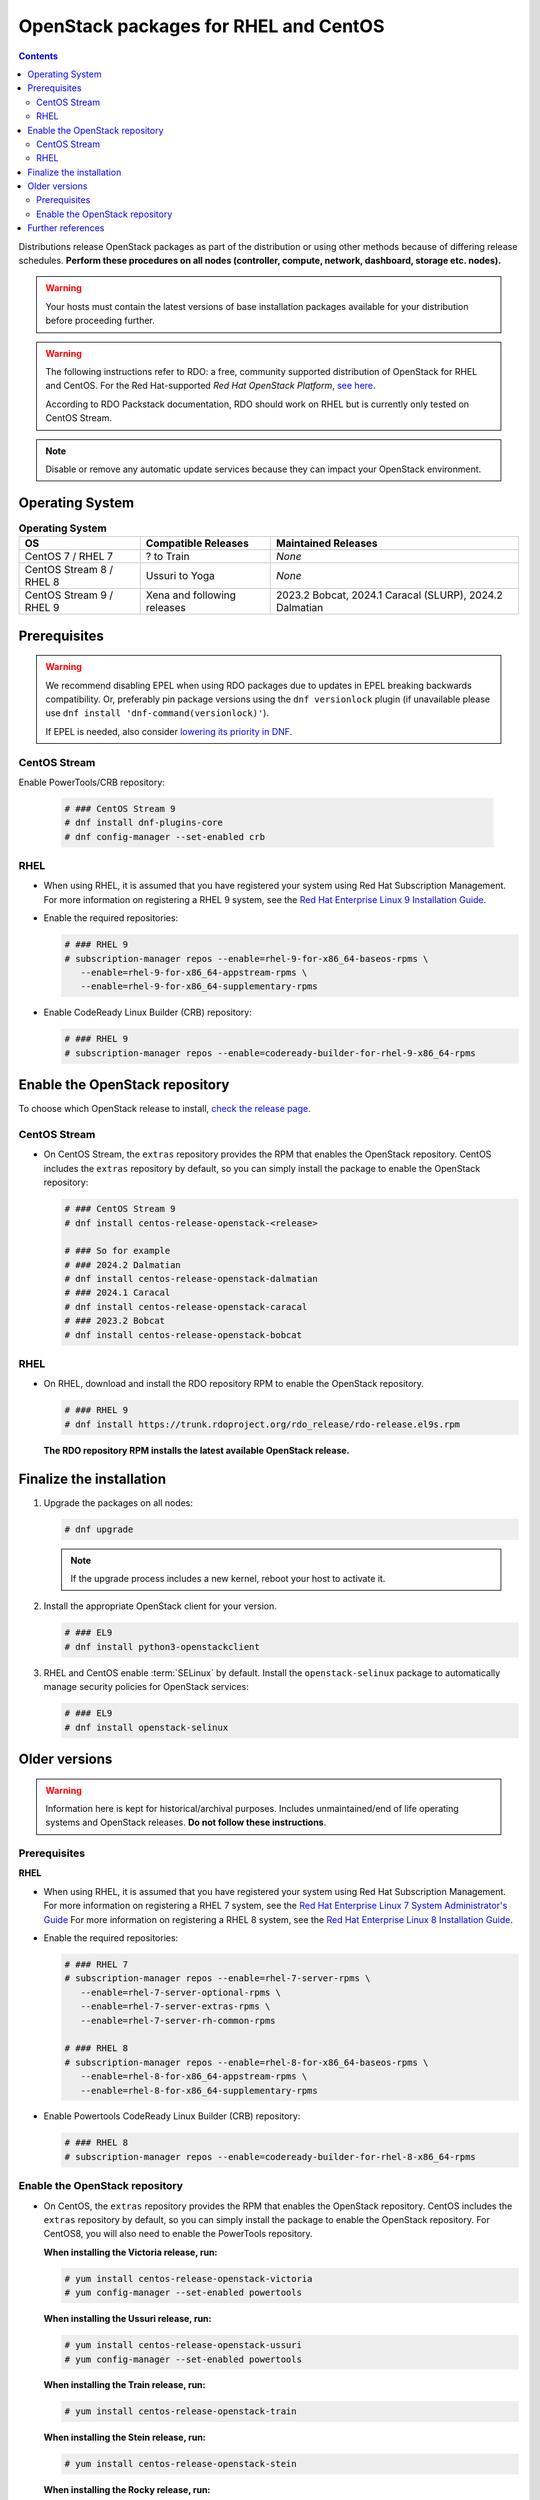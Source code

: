 ======================================
OpenStack packages for RHEL and CentOS
======================================

.. contents:: :depth: 3

Distributions release OpenStack packages as part of the distribution or
using other methods because of differing release schedules. **Perform
these procedures on all nodes (controller, compute, network, dashboard,
storage etc. nodes).**

.. warning::

   Your hosts must contain the latest versions of base installation
   packages available for your distribution before proceeding further.

.. warning::

   The following instructions refer to RDO: a free, community supported
   distribution of OpenStack for RHEL and CentOS. For the Red Hat-supported
   *Red Hat OpenStack Platform*, `see here
   <https://www.redhat.com/en/technologies/linux-platforms/openstack-platform>`_.

   According to RDO Packstack documentation, RDO should work on RHEL but is
   currently only tested on CentOS Stream.

.. note::

   Disable or remove any automatic update services because they can
   impact your OpenStack environment.

Operating System
----------------

.. list-table:: **Operating System**
   :header-rows: 1

   * - OS
     - Compatible Releases
     - Maintained Releases
   * - CentOS 7 / RHEL 7
     - ? to Train
     - *None*
   * - CentOS Stream 8 / RHEL 8
     - Ussuri to Yoga
     - *None*
   * - CentOS Stream 9 / RHEL 9
     - Xena and following releases
     - 2023.2 Bobcat, 2024.1 Caracal (SLURP), 2024.2 Dalmatian

Prerequisites
-------------

.. warning::

   We recommend disabling EPEL when using RDO packages due to updates
   in EPEL breaking backwards compatibility. Or, preferably pin package
   versions using the ``dnf versionlock`` plugin (if unavailable please use ``dnf install 'dnf-command(versionlock)'``).

   If EPEL is needed, also consider `lowering its priority in DNF
   <https://dnf.readthedocs.io/en/latest/conf_ref.html#repo-options>`_.

CentOS Stream
~~~~~~~~~~~~~

Enable PowerTools/CRB repository:

  .. code-block:: console

   # ### CentOS Stream 9
   # dnf install dnf-plugins-core
   # dnf config-manager --set-enabled crb

RHEL
~~~~

* When using RHEL, it is assumed that you have registered your system using
  Red Hat Subscription Management.   For more information on registering a RHEL
  9 system, see the `Red Hat Enterprise Linux 9 Installation Guide
  <https://access.redhat.com/documentation/en-us/red_hat_enterprise_linux/9/html/performing_a_standard_rhel_9_installation/assembly_installing-on-amd64-intel-64-and-64-bit-arm_installing-rhel#post-installation-tasks_assembly_installing-on-amd64-intel-64-and-64-bit-arm>`_.

* Enable the required repositories:

  .. code-block:: console

      # ### RHEL 9
      # subscription-manager repos --enable=rhel-9-for-x86_64-baseos-rpms \
         --enable=rhel-9-for-x86_64-appstream-rpms \
         --enable=rhel-9-for-x86_64-supplementary-rpms

* Enable CodeReady Linux Builder (CRB) repository:

  .. code-block:: console

      # ### RHEL 9
      # subscription-manager repos --enable=codeready-builder-for-rhel-9-x86_64-rpms


Enable the OpenStack repository
-------------------------------

To choose which OpenStack release to install, `check the release page
<https://releases.openstack.org/>`_.

CentOS Stream
~~~~~~~~~~~~~

* On CentOS Stream, the ``extras`` repository provides the RPM that enables the
  OpenStack repository. CentOS includes the ``extras`` repository by
  default, so you can simply install the package to enable the OpenStack
  repository:

  .. code-block:: console

   # ### CentOS Stream 9
   # dnf install centos-release-openstack-<release>

   # ### So for example
   # ### 2024.2 Dalmatian
   # dnf install centos-release-openstack-dalmatian
   # ### 2024.1 Caracal
   # dnf install centos-release-openstack-caracal
   # ### 2023.2 Bobcat
   # dnf install centos-release-openstack-bobcat

RHEL
~~~~

* On RHEL, download and install the RDO repository RPM to enable the
  OpenStack repository.

  .. code-block:: console

   # ### RHEL 9
   # dnf install https://trunk.rdoproject.org/rdo_release/rdo-release.el9s.rpm

  **The RDO repository RPM installs the latest available OpenStack release.**

Finalize the installation
-------------------------

1. Upgrade the packages on all nodes:

   .. code-block:: console

      # dnf upgrade

   .. note::

      If the upgrade process includes a new kernel, reboot your host
      to activate it.

2. Install the appropriate OpenStack client for your version.

   .. code-block:: console

      # ### EL9
      # dnf install python3-openstackclient

3. RHEL and CentOS enable :term:`SELinux` by default. Install the
   ``openstack-selinux`` package to automatically manage security
   policies for OpenStack services:

   .. code-block:: console

      # ### EL9
      # dnf install openstack-selinux

Older versions
--------------

.. warning::

   Information here is kept for historical/archival purposes. Includes
   unmaintained/end of life operating systems and OpenStack releases.
   **Do not follow these instructions**.

Prerequisites
~~~~~~~~~~~~~

**RHEL**

* When using RHEL, it is assumed that you have registered your system using
  Red Hat Subscription Management. For more information on registering a RHEL 7
  system, see the `Red Hat Enterprise Linux 7 System Administrator's Guide
  <https://access.redhat.com/documentation/en-US/Red_Hat_Enterprise_Linux/7/html/System_Administrators_Guide/part-Subscription_and_Support.html>`_
  For more information on registering a RHEL 8 system, see the
  `Red Hat Enterprise Linux 8 Installation Guide
  <https://access.redhat.com/documentation/en-us/red_hat_enterprise_linux/8/html/performing_a_standard_rhel_installation/post-installation-tasks_installing-rhel>`_.

* Enable the required repositories:

  .. code-block:: console

      # ### RHEL 7
      # subscription-manager repos --enable=rhel-7-server-rpms \
         --enable=rhel-7-server-optional-rpms \
         --enable=rhel-7-server-extras-rpms \
         --enable=rhel-7-server-rh-common-rpms

      # ### RHEL 8
      # subscription-manager repos --enable=rhel-8-for-x86_64-baseos-rpms \
         --enable=rhel-8-for-x86_64-appstream-rpms \
         --enable=rhel-8-for-x86_64-supplementary-rpms

* Enable Powertools CodeReady Linux Builder (CRB) repository:

  .. code-block:: console

      # ### RHEL 8
      # subscription-manager repos --enable=codeready-builder-for-rhel-8-x86_64-rpms

Enable the OpenStack repository
~~~~~~~~~~~~~~~~~~~~~~~~~~~~~~~

* On CentOS, the ``extras`` repository provides the RPM that enables the
  OpenStack repository. CentOS includes the ``extras`` repository by
  default, so you can simply install the package to enable the OpenStack
  repository. For CentOS8, you will also need to enable the PowerTools
  repository.

  **When installing the Victoria release, run:**

  .. code-block:: console

     # yum install centos-release-openstack-victoria
     # yum config-manager --set-enabled powertools

  **When installing the Ussuri release, run:**

  .. code-block:: console

     # yum install centos-release-openstack-ussuri
     # yum config-manager --set-enabled powertools

  **When installing the Train release, run:**

  .. code-block:: console

     # yum install centos-release-openstack-train

  **When installing the Stein release, run:**

  .. code-block:: console

     # yum install centos-release-openstack-stein

  **When installing the Rocky release, run:**

  .. code-block:: console

     # yum install centos-release-openstack-rocky

  **When installing the Queens release, run:**

  .. code-block:: console

     # yum install centos-release-openstack-queens

  **When installing the Pike release, run:**

  .. code-block:: console

     # yum install centos-release-openstack-pike

Further references
------------------

* `Red Hat - Introduction to Red Hat OpenStack Platform / Understanding Red Hat OpenStack Platform
  <https://access.redhat.com/documentation/en-us/red_hat_openstack_platform/17.1/html/introduction_to_red_hat_openstack_platform/assembly_understanding-red-hat-openstack-platform>`_
* `RDO - Overview of available RDO repos <https://www.rdoproject.org/deliverables/repos/>`_
* `RDO - Packstack <https://www.rdoproject.org/deploy/packstack/>`_
